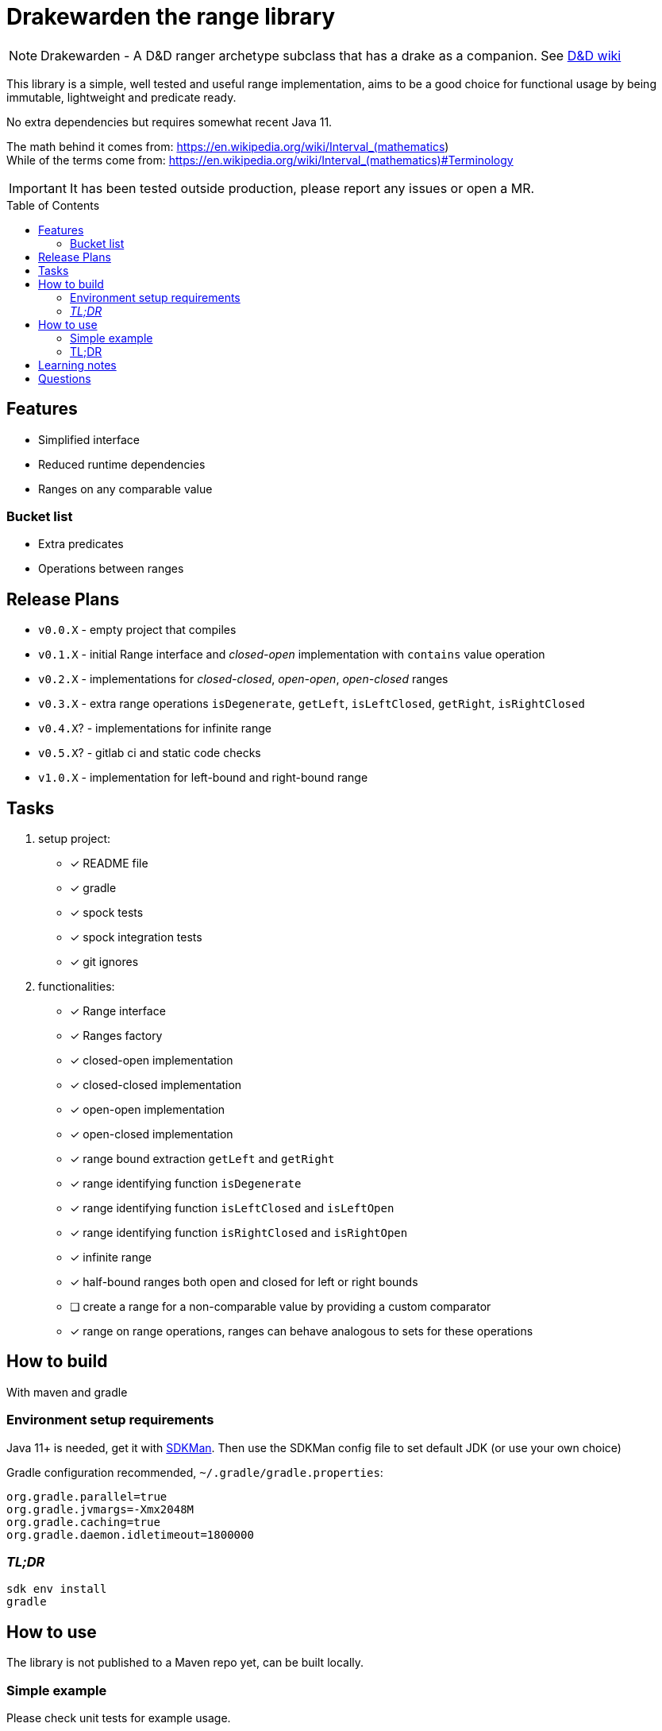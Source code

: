 ifdef::env-github[]
:tip-caption: :bulb:
:note-caption: :information_source:
:important-caption: :heavy_exclamation_mark:
:caution-caption: :fire:
:warning-caption: :warning:
endif::[]
:source-highlighter: rouge
:toc:
:toc-placement!:

= Drakewarden the range library

NOTE: Drakewarden - A D&D ranger archetype subclass that has a drake as a companion. See https://dnd-wiki.org/wiki/Drakewarden_(5e)[D&D wiki]

This library is a simple, well tested and useful range implementation, aims to be a good choice for functional usage  by being immutable, lightweight and predicate ready.

No extra dependencies but requires somewhat recent Java 11.

The math behind it comes from: https://en.wikipedia.org/wiki/Interval_(mathematics) +
While of the terms come from: https://en.wikipedia.org/wiki/Interval_(mathematics)#Terminology

IMPORTANT: It has been tested outside production, please report any issues or open a MR.

toc::[]

== Features

* Simplified interface
* Reduced runtime dependencies
* Ranges on any comparable value

=== Bucket list

* Extra predicates
* Operations between ranges

== Release Plans

* `v0.0.X` - empty project that compiles
* `v0.1.X` - initial Range interface and _closed-open_ implementation with `contains` value operation
* `v0.2.X` - implementations for _closed-closed_, _open-open_, _open-closed_ ranges
* `v0.3.X` - extra range operations `isDegenerate`, `getLeft`, `isLeftClosed`, `getRight`, `isRightClosed`
* `v0.4.X`? - implementations for infinite range
* `v0.5.X`? - gitlab ci and static code checks
* `v1.0.X` - implementation for left-bound and right-bound range

== Tasks

. setup project:
- [x] README file
- [x] gradle
- [x] spock tests
- [x] spock integration tests
- [x] git ignores
. functionalities:
- [x] Range interface
- [x] Ranges factory
- [x] closed-open implementation
- [x] closed-closed implementation
- [x] open-open implementation
- [x] open-closed implementation
- [x] range bound extraction `getLeft` and `getRight`
- [x] range identifying function `isDegenerate`
- [x] range identifying function `isLeftClosed` and `isLeftOpen`
- [x] range identifying function `isRightClosed` and `isRightOpen`
- [x] infinite range
- [x] half-bound ranges both open and closed for left or right bounds
- [ ] create a range for a non-comparable value by providing a custom comparator
- [x] range on range operations, ranges can behave analogous to sets for these operations

== How to build
With maven and gradle

=== Environment setup requirements

Java 11+ is needed, get it with https://sdkman.io/[SDKMan]. Then use the SDKMan config file to set default JDK (or use your own choice)

Gradle configuration recommended, `~/.gradle/gradle.properties`:

[source,properties]
-----------------------------------------------------------
org.gradle.parallel=true
org.gradle.jvmargs=-Xmx2048M
org.gradle.caching=true
org.gradle.daemon.idletimeout=1800000
-----------------------------------------------------------

=== _TL;DR_

[source,shell]
-----------------------------------------------------------
sdk env install
gradle
-----------------------------------------------------------

== How to use

The library is not published to a Maven repo yet, can be built locally.

=== Simple example

Please check unit tests for example usage.

=== TL;DR
[.line-through]
Snippets are not real life examples?!
[.line-through]
Ok, read the contents of link:src/integrationTest/groovy/org/shimomoto/drakewarden/UsageIT.groovy[UsageIT.groovy], it creates multiple ranges and shows how to use them while asserting correctness.
[.line-through]
If you just want to read from the test results:
[source, shell]
-----------------------------------------------------------
./gradlew integrationTest
-----------------------------------------------------------
[.line-through]
then open link:build/reports/spock-reports/integrationTest/index.html[].

== Learning notes

. Having a template is better than relying on Gradle's

== Questions

. Should range arithmetics be created early on? _NO_
. Is a composite range that has one or more breaks internally useful or just confusing? It can be achieved via "Range on Range operations".
